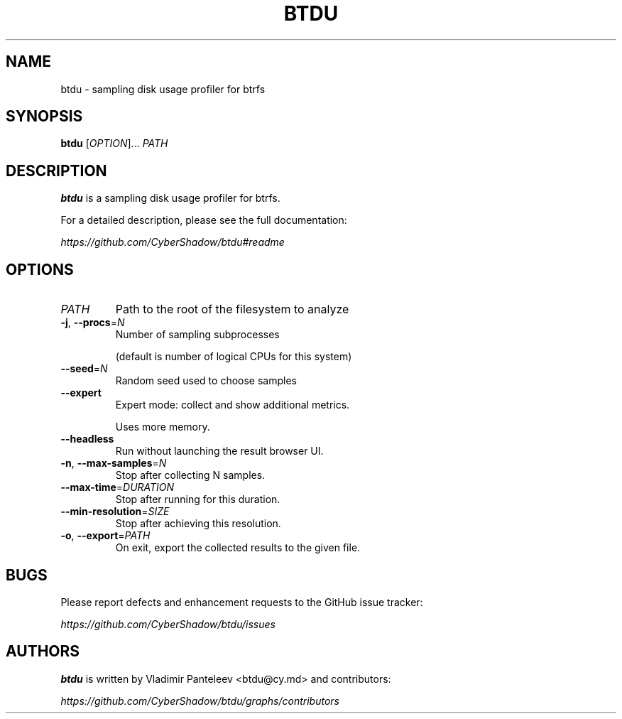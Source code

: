 .TH BTDU 1
.SH NAME
btdu \- sampling disk usage profiler for btrfs
.SH SYNOPSIS
\fBbtdu\fP [\fIOPTION\fP]... \fIPATH\fP
.SH DESCRIPTION
.B btdu
is a sampling disk usage profiler for btrfs.

For a detailed description, please see the full documentation:

.I https://github.com/CyberShadow/btdu#readme
.SH OPTIONS

.TP
\fIPATH\fP
Path to the root of the filesystem to analyze

.TP
\fB-j\fP, \fB--procs\fP=\fIN\fP
Number of sampling subprocesses

 (default is number of logical CPUs for this system)

.TP
\fB--seed\fP=\fIN\fP
Random seed used to choose samples

.TP
\fB--expert\fP
Expert mode: collect and show additional metrics.

Uses more memory.

.TP
\fB--headless\fP
Run without launching the result browser UI.

.TP
\fB-n\fP, \fB--max-samples\fP=\fIN\fP
Stop after collecting N samples.

.TP
\fB--max-time\fP=\fIDURATION\fP
Stop after running for this duration.

.TP
\fB--min-resolution\fP=\fISIZE\fP
Stop after achieving this resolution.

.TP
\fB-o\fP, \fB--export\fP=\fIPATH\fP
On exit, export the collected results to the given file.

.SH BUGS
Please report defects and enhancement requests to the GitHub issue tracker:

.I https://github.com/CyberShadow/btdu/issues

.SH AUTHORS

\fBbtdu\fR is written by Vladimir Panteleev <btdu@c\fRy.m\fRd> and contributors:

.I https://github.com/CyberShadow/btdu/graphs/contributors
